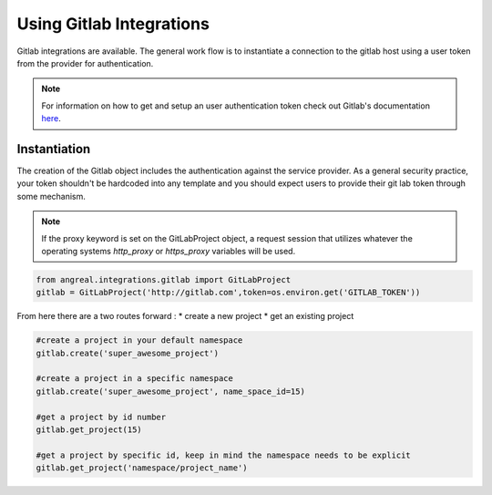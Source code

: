 Using Gitlab Integrations
==========================

Gitlab integrations are available. The general work flow is to instantiate a connection to the gitlab host using
a user token from the provider for authentication.

.. note::

    For information on how to get and setup an user authentication token check out Gitlab's documentation
    `here <https://docs.gitlab.com/ee/user/profile/personal_access_tokens.html>`_.



Instantiation
-------------

The creation of the Gitlab object includes the authentication against the service provider. As a general security
practice, your token shouldn't be hardcoded into any template and you should expect users to provide their git lab token
through some mechanism.

.. note::

    If the proxy keyword is set on the GitLabProject object, a request session that utilizes whatever the operating systems
    `http_proxy` or `https_proxy` variables will be used.


.. code-block:: python

    from angreal.integrations.gitlab import GitLabProject
    gitlab = GitLabProject('http://gitlab.com',token=os.environ.get('GITLAB_TOKEN'))


From here there are a two routes forward :
* create a new project
* get an existing project

.. code-block:: python

    #create a project in your default namespace
    gitlab.create('super_awesome_project')

    #create a project in a specific namespace
    gitlab.create('super_awesome_project', name_space_id=15)

    #get a project by id number
    gitlab.get_project(15)

    #get a project by specific id, keep in mind the namespace needs to be explicit
    gitlab.get_project('namespace/project_name')

